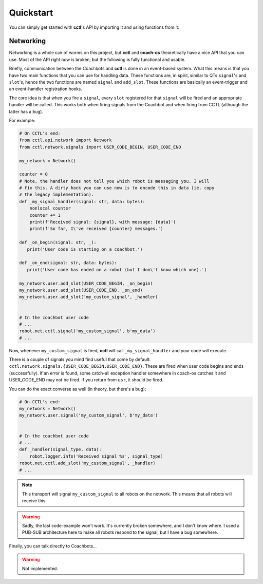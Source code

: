 Quickstart
----------

You can simply get started with **cctl**'s API by importing it and using
functions from it:

.. code-block:: python
   :linenos:

   import cctl.api.configuration as cctl_conf
   print(cctl_conf.get_server_dir())  # Returns the server directory.
   print(cctl_conf.get_server_interface())  # Returns the netinterface

   import cctl.api.bot_ctl as cctl_bots

   # Note the implementation has changed mildly for the following operations.
   # There is a nice class you can now use:
   my_bot = cctl_bots.Coachbot(1)

   # Blinks the bot!
   my_bot.blink()

   # Boots up coachbot 1 and blocks execution until it fully boots.
   my_bot.boot(True)

   # Checks if my_bot is alive (although, that is guaranteed after a boot_bot
   # call)
   my_bot.is_alive()  # Definitely True!

   # This will block forever.
   my_bot.wait_until_state(False)

   # Pretending we didn't make that bad call,
   my_bot.boot(False)

   # Redundant because boot(False) guarantees this.
   my_bot.wait_until_state(False)

   # Also, you can build a Coachbot from an IP address:
   my_other_bot = cctl_bots.Coachbot.from_ip_address('192.168.1.24')

   # Let's get its address
   my_other_bot.address  # -> 192.168.1.24

   # Let's boot two bots:
   cctl_bots.boot_bots([my_bot, my_other_bot], True)

   # Both are guaranteed to be booted and network-reachable.
   cctl_bots.get_alives()  # Returns [Coachbot(1), Coachbot(21)]

   # Uploads the user code without replacing the operating system.
   cctl_bots.upload_code('/home/me/my_usr_code.py', False)
   cctl_bots.set_user_code_running(True)  # Starts user code

   # Let's let that user code play for a while.
   sleep(5)

   cctl_bots.set_user_code_running(False)  # Pauses user code

Networking
^^^^^^^^^^

Networking is a whole can of worms on this project, but **cctl** and
**coach-os** theoretically have a nice API that you can use. Most of the API
right now is broken, but the following is fully functional and usable.

Briefly, communication between the Coachbots and **cctl** is done in an
event-based system. What this means is that you have two main functions that
you can use for handling data. These functions are, in spirit, similar to QTs
``signal``'s and ``slot``'s, hence the two functions are named ``signal`` and
``add_slot``. These functions are basically an event-trigger and an
event-handler registration hooks.

The core idea is that when you fire a ``signal``, every ``slot`` registered for
that ``signal`` will be fired and an appropriate handler will be called. This
works both when firing signals from the Coachbot and when firing from CCTL
(although the latter has a bug).

For example:

.. code-block:: python

   # On CCTL's end:
   from cctl.api.network import Network
   from cctl.network.signals import USER_CODE_BEGIN, USER_CODE_END

   my_network = Network()

   counter = 0
   # Note, the handler does not tell you which robot is messaging you. I will
   # fix this. A dirty hack you can use now is to encode this in data (ie. copy
   # the legacy implementation).
   def _my_signal_handler(signal: str, data: bytes):
       nonlocal counter
       counter += 1
       print(f'Received signal: {signal}, with message: {data}')
       print(f'So far, I\'ve received {counter} messages.')

   def _on_begin(signal: str, _):
      print('User code is starting on a coachbot.')

   def _on_end(signal: str, data: bytes):
      print('User code has ended on a robot (but I don\'t know which one).')

   my_network.user.add_slot(USER_CODE_BEGIN, _on_begin)
   my_network.user.add_slot(USER_CODE_END, _on_end)
   my_network.user.add_slot('my_custom_signal', _handler)


   # In the coachbot user code
   # ...
   robot.net.cctl.signal('my_custom_signal', b'my_data')
   # ...

Now, whenever ``my_custom_signal`` is fired, **cctl** will call
``_my_signal_handler`` and your code will execute.

There is a couple of signals you mind find useful that come by default:
``cctl.network.signals.{USER_CODE_BEGIN,USER_CODE_END}``. These are fired when
user code begins and ends (successfully). If an error is found, some catch-all
exception handler somewhere in coach-os catches it and USER_CODE_END may not be
fired. If you return from ``usr``, it should be fired.

You can do the exact converse as well (in theory, but there's a bug):

.. code-block:: python

   # On CCTL's end:
   my_network = Network()
   my_network.user.signal('my_custom_signal', b'my_data')


   # In the coachbot user code
   # ...
   def _handler(signal_type, data):
       robot.logger.info('Received signal %s', signal_type)
   robot.net.cctl.add_slot('my_custom_signal', _handler)
   # ...


.. note:: This transport will signal ``my_custom_signal`` to all robots on the
   network. This means that all robots will receive this.

.. warning:: Sadly, the last code-example won't work. It's currently broken
   somewhere, and I don't know where. I used a PUB-SUB architecture here to
   make all robots respond to the signal, but I have a bug somewhere.

Finally, you can talk directly to Coachbots...

.. warning:: Not implemented.
